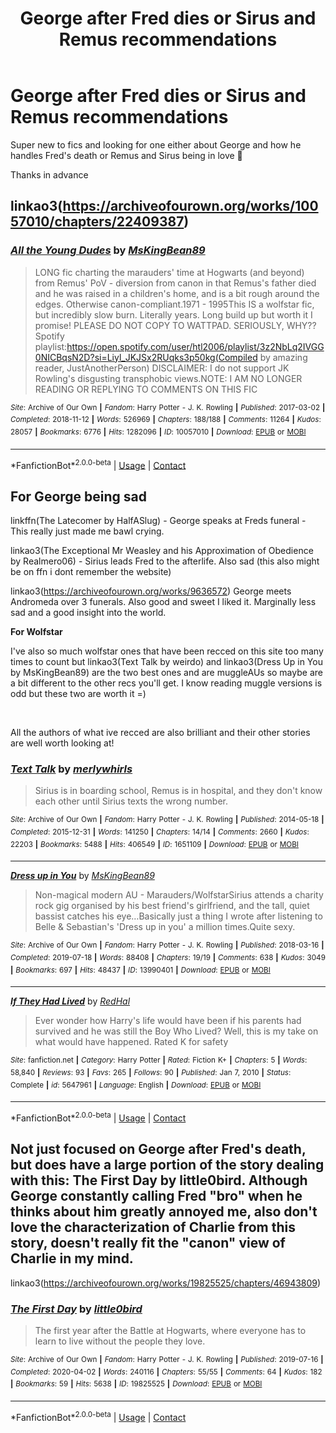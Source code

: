 #+TITLE: George after Fred dies or Sirus and Remus recommendations

* George after Fred dies or Sirus and Remus recommendations
:PROPERTIES:
:Author: mlovegood
:Score: 1
:DateUnix: 1613444467.0
:DateShort: 2021-Feb-16
:FlairText: Request
:END:
Super new to fics and looking for one either about George and how he handles Fred's death or Remus and Sirus being in love 💛

Thanks in advance


** linkao3([[https://archiveofourown.org/works/10057010/chapters/22409387]])
:PROPERTIES:
:Author: MTheLoud
:Score: 2
:DateUnix: 1613447982.0
:DateShort: 2021-Feb-16
:END:

*** [[https://archiveofourown.org/works/10057010][*/All the Young Dudes/*]] by [[https://www.archiveofourown.org/users/MsKingBean89/pseuds/MsKingBean89][/MsKingBean89/]]

#+begin_quote
  LONG fic charting the marauders' time at Hogwarts (and beyond) from Remus' PoV - diversion from canon in that Remus's father died and he was raised in a children's home, and is a bit rough around the edges. Otherwise canon-compliant.1971 - 1995This IS a wolfstar fic, but incredibly slow burn. Literally years. Long build up but worth it I promise! PLEASE DO NOT COPY TO WATTPAD. SERIOUSLY, WHY?? Spotify playlist:https://open.spotify.com/user/htl2006/playlist/3z2NbLq2IVGG0NICBqsN2D?si=Liyl_JKJSx2RUqks3p50kg(Compiled by amazing reader, JustAnotherPerson) DISCLAIMER: I do not support JK Rowling's disgusting transphobic views.NOTE: I AM NO LONGER READING OR REPLYING TO COMMENTS ON THIS FIC
#+end_quote

^{/Site/:} ^{Archive} ^{of} ^{Our} ^{Own} ^{*|*} ^{/Fandom/:} ^{Harry} ^{Potter} ^{-} ^{J.} ^{K.} ^{Rowling} ^{*|*} ^{/Published/:} ^{2017-03-02} ^{*|*} ^{/Completed/:} ^{2018-11-12} ^{*|*} ^{/Words/:} ^{526969} ^{*|*} ^{/Chapters/:} ^{188/188} ^{*|*} ^{/Comments/:} ^{11264} ^{*|*} ^{/Kudos/:} ^{28057} ^{*|*} ^{/Bookmarks/:} ^{6776} ^{*|*} ^{/Hits/:} ^{1282096} ^{*|*} ^{/ID/:} ^{10057010} ^{*|*} ^{/Download/:} ^{[[https://archiveofourown.org/downloads/10057010/All%20the%20Young%20Dudes.epub?updated_at=1612994313][EPUB]]} ^{or} ^{[[https://archiveofourown.org/downloads/10057010/All%20the%20Young%20Dudes.mobi?updated_at=1612994313][MOBI]]}

--------------

*FanfictionBot*^{2.0.0-beta} | [[https://github.com/FanfictionBot/reddit-ffn-bot/wiki/Usage][Usage]] | [[https://www.reddit.com/message/compose?to=tusing][Contact]]
:PROPERTIES:
:Author: FanfictionBot
:Score: 1
:DateUnix: 1613448003.0
:DateShort: 2021-Feb-16
:END:


** *For George being sad*

linkffn(The Latecomer by HalfASlug) - George speaks at Freds funeral - This really just made me bawl crying.

linkao3(The Exceptional Mr Weasley and his Approximation of Obedience by Realmero06) - Sirius leads Fred to the afterlife. Also sad (this also might be on ffn i dont remember the website)

linkao3([[https://archiveofourown.org/works/9636572]]) George meets Andromeda over 3 funerals. Also good and sweet I liked it. Marginally less sad and a good insight into the world.

*For Wolfstar*

I've also so much wolfstar ones that have been recced on this site too many times to count but linkao3(Text Talk by weirdo) and linkao3(Dress Up in You by MsKingBean89) are the two best ones and are muggleAUs so maybe are a bit different to the other recs you'll get. I know reading muggle versions is odd but these two are worth it =)

​

All the authors of what ive recced are also brilliant and their other stories are well worth looking at!
:PROPERTIES:
:Author: WhistlingBanshee
:Score: 1
:DateUnix: 1613481567.0
:DateShort: 2021-Feb-16
:END:

*** [[https://archiveofourown.org/works/1651109][*/Text Talk/*]] by [[https://www.archiveofourown.org/users/merlywhirls/pseuds/merlywhirls][/merlywhirls/]]

#+begin_quote
  Sirius is in boarding school, Remus is in hospital, and they don't know each other until Sirius texts the wrong number.
#+end_quote

^{/Site/:} ^{Archive} ^{of} ^{Our} ^{Own} ^{*|*} ^{/Fandom/:} ^{Harry} ^{Potter} ^{-} ^{J.} ^{K.} ^{Rowling} ^{*|*} ^{/Published/:} ^{2014-05-18} ^{*|*} ^{/Completed/:} ^{2015-12-31} ^{*|*} ^{/Words/:} ^{141250} ^{*|*} ^{/Chapters/:} ^{14/14} ^{*|*} ^{/Comments/:} ^{2660} ^{*|*} ^{/Kudos/:} ^{22203} ^{*|*} ^{/Bookmarks/:} ^{5488} ^{*|*} ^{/Hits/:} ^{406549} ^{*|*} ^{/ID/:} ^{1651109} ^{*|*} ^{/Download/:} ^{[[https://archiveofourown.org/downloads/1651109/Text%20Talk.epub?updated_at=1613086414][EPUB]]} ^{or} ^{[[https://archiveofourown.org/downloads/1651109/Text%20Talk.mobi?updated_at=1613086414][MOBI]]}

--------------

[[https://archiveofourown.org/works/13990401][*/Dress up in You/*]] by [[https://www.archiveofourown.org/users/MsKingBean89/pseuds/MsKingBean89][/MsKingBean89/]]

#+begin_quote
  Non-magical modern AU - Marauders/WolfstarSirius attends a charity rock gig organised by his best friend's girlfriend, and the tall, quiet bassist catches his eye...Basically just a thing I wrote after listening to Belle & Sebastian's 'Dress up in you' a million times.Quite sexy.
#+end_quote

^{/Site/:} ^{Archive} ^{of} ^{Our} ^{Own} ^{*|*} ^{/Fandom/:} ^{Harry} ^{Potter} ^{-} ^{J.} ^{K.} ^{Rowling} ^{*|*} ^{/Published/:} ^{2018-03-16} ^{*|*} ^{/Completed/:} ^{2019-07-18} ^{*|*} ^{/Words/:} ^{88408} ^{*|*} ^{/Chapters/:} ^{19/19} ^{*|*} ^{/Comments/:} ^{638} ^{*|*} ^{/Kudos/:} ^{3049} ^{*|*} ^{/Bookmarks/:} ^{697} ^{*|*} ^{/Hits/:} ^{48437} ^{*|*} ^{/ID/:} ^{13990401} ^{*|*} ^{/Download/:} ^{[[https://archiveofourown.org/downloads/13990401/Dress%20up%20in%20You.epub?updated_at=1613407872][EPUB]]} ^{or} ^{[[https://archiveofourown.org/downloads/13990401/Dress%20up%20in%20You.mobi?updated_at=1613407872][MOBI]]}

--------------

[[https://www.fanfiction.net/s/5647961/1/][*/If They Had Lived/*]] by [[https://www.fanfiction.net/u/808814/RedHal][/RedHal/]]

#+begin_quote
  Ever wonder how Harry's life would have been if his parents had survived and he was still the Boy Who Lived? Well, this is my take on what would have happened. Rated K for safety
#+end_quote

^{/Site/:} ^{fanfiction.net} ^{*|*} ^{/Category/:} ^{Harry} ^{Potter} ^{*|*} ^{/Rated/:} ^{Fiction} ^{K+} ^{*|*} ^{/Chapters/:} ^{5} ^{*|*} ^{/Words/:} ^{58,840} ^{*|*} ^{/Reviews/:} ^{93} ^{*|*} ^{/Favs/:} ^{265} ^{*|*} ^{/Follows/:} ^{90} ^{*|*} ^{/Published/:} ^{Jan} ^{7,} ^{2010} ^{*|*} ^{/Status/:} ^{Complete} ^{*|*} ^{/id/:} ^{5647961} ^{*|*} ^{/Language/:} ^{English} ^{*|*} ^{/Download/:} ^{[[http://www.ff2ebook.com/old/ffn-bot/index.php?id=5647961&source=ff&filetype=epub][EPUB]]} ^{or} ^{[[http://www.ff2ebook.com/old/ffn-bot/index.php?id=5647961&source=ff&filetype=mobi][MOBI]]}

--------------

*FanfictionBot*^{2.0.0-beta} | [[https://github.com/FanfictionBot/reddit-ffn-bot/wiki/Usage][Usage]] | [[https://www.reddit.com/message/compose?to=tusing][Contact]]
:PROPERTIES:
:Author: FanfictionBot
:Score: 1
:DateUnix: 1613481608.0
:DateShort: 2021-Feb-16
:END:


** Not just focused on George after Fred's death, but does have a large portion of the story dealing with this: The First Day by little0bird. Although George constantly calling Fred "bro" when he thinks about him greatly annoyed me, also don't love the characterization of Charlie from this story, doesn't really fit the "canon" view of Charlie in my mind.

linkao3([[https://archiveofourown.org/works/19825525/chapters/46943809]])
:PROPERTIES:
:Author: ubiquitous_archer
:Score: 1
:DateUnix: 1613488637.0
:DateShort: 2021-Feb-16
:END:

*** [[https://archiveofourown.org/works/19825525][*/The First Day/*]] by [[https://www.archiveofourown.org/users/little0bird/pseuds/little0bird][/little0bird/]]

#+begin_quote
  The first year after the Battle at Hogwarts, where everyone has to learn to live without the people they love.
#+end_quote

^{/Site/:} ^{Archive} ^{of} ^{Our} ^{Own} ^{*|*} ^{/Fandom/:} ^{Harry} ^{Potter} ^{-} ^{J.} ^{K.} ^{Rowling} ^{*|*} ^{/Published/:} ^{2019-07-16} ^{*|*} ^{/Completed/:} ^{2020-04-02} ^{*|*} ^{/Words/:} ^{240116} ^{*|*} ^{/Chapters/:} ^{55/55} ^{*|*} ^{/Comments/:} ^{64} ^{*|*} ^{/Kudos/:} ^{182} ^{*|*} ^{/Bookmarks/:} ^{59} ^{*|*} ^{/Hits/:} ^{5638} ^{*|*} ^{/ID/:} ^{19825525} ^{*|*} ^{/Download/:} ^{[[https://archiveofourown.org/downloads/19825525/The%20First%20Day.epub?updated_at=1585804737][EPUB]]} ^{or} ^{[[https://archiveofourown.org/downloads/19825525/The%20First%20Day.mobi?updated_at=1585804737][MOBI]]}

--------------

*FanfictionBot*^{2.0.0-beta} | [[https://github.com/FanfictionBot/reddit-ffn-bot/wiki/Usage][Usage]] | [[https://www.reddit.com/message/compose?to=tusing][Contact]]
:PROPERTIES:
:Author: FanfictionBot
:Score: 1
:DateUnix: 1613488656.0
:DateShort: 2021-Feb-16
:END:
